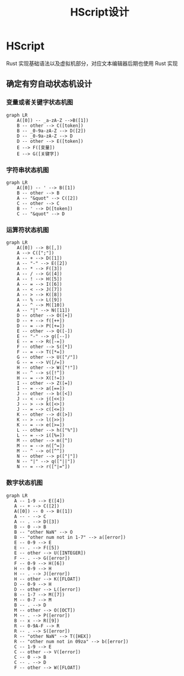 #+title: HScript设计
* HScript
Rust 实现基础语法以及虚拟机部分，对应文本编辑器后期也使用 Rust 实现
** 确定有穷自动状态机设计
*** 变量或者关键字状态机图
#+begin_src mermaid :file var_keyword.png
graph LR
    A([0]) -- _a-zA-Z -->B([1])
    B -- other --> C([token])
    B -- _0-9a-zA-Z --> D([2])
    D -- _0-9a-zA-Z --> D
    D -- other --> E([token])
    E --> F([变量])
    E --> G([关键字])
#+end_src

#+RESULTS:
[[file:var_keyword.png]]
*** 字符串状态机图
#+begin_src mermaid :file string.png
graph LR
    A([0]) -- ' --> B([1])
    B -- other --> B
    A -- "&quot" --> C([2])
    C -- other --> C
    B -- ' --> D([token])
    C -- "&quot" --> D
#+end_src

#+RESULTS:
[[file:string.png]]
*** 运算符状态机图
#+begin_src mermaid :file operator.png
graph LR
    A([0]) --> B([,])
    A --> C([";"])
    A -- + --> D([1])
    A -- "-" --> E([2])
    A -- * --> F([3])
    A -- / --> G([4])
    A -- ! --> H([5])
    A -- = --> I([6])
    A -- < --> J([7])
    A -- > --> K([8])
    A -- % --> L([9])
    A -- ^ --> M([10])
    A -- "|" --> N([11])
    D -- other --> O([+])
    D -- + --> f([++])
    D -- = --> P([+=])
    E -- other --> Q([-])
    E -- "-" --> g([--])
    E -- = --> R([-=])
    F -- other --> S([*])
    F -- = --> T([*=])
    G -- other --> U(["/"])
    G -- = --> V([/=])
    H -- other --> W(["!"])
    H -- ^ --> s([!^])
    H -- = --> X([!=])
    I -- other --> Z([=])
    I -- = --> a([==])
    J -- other --> b([<])
    J -- < --> j([<<])
    J -- > --> k([<>])
    J -- = --> c([<=])
    K -- other --> d([>])
    K -- > --> l([>>])
    K -- = --> e([>=])
    L -- other --> h(["%"])
    L -- = --> i([%=])
    M -- other --> m([^])
    M -- = --> n([^=])
    M -- ^ --> o([^^])
    N -- other --> p(["|"])
    N -- "|" --> q(["||"])
    N -- = --> r(["|="])
#+end_src

#+RESULTS:
[[file:operator.png]]
*** 数字状态机图
#+begin_src mermaid :file number.png
 graph LR
    A -- 1-9 --> E([4])
    A -- + --> C([2])
    A([0]) -- 0 --> B([1])
    A -- - --> C
    A -- . --> D([3])
    B -- 0 --> B
    B -- "other NaN" --> O
    B -- "other num not in 1-7" --> a([error])
    E -- 0-9 --> E
    E -- . --> F([5])
    E -- other --> U([INTEGER])
    F -- . --> G([error])
    F -- 0-9 --> H([6])
    H -- 0-9 --> H
    H -- . --> J([error])
    H -- other --> K([FLOAT])
    D -- 0-9 --> H
    D -- other --> L([error])
    B -- 1-7 --> M([7])
    M -- 0-7 --> M
    B -- . --> D
    M -- other --> O([OCT])
    M -- . --> P([error])
    B -- x --> R([9])
    R -- 0-9A-F --> R
    R -- . --> S([error])
    R -- "other NaN" --> T([HEX])
    R -- "other num not in 09za" --> b([error])
    C -- 1-9 --> E
    C -- other --> V([error])
    C -- 0 --> B
    C -- . --> D
    F -- other --> W([FLOAT])
#+end_src

#+RESULTS:
[[file:number.png]]
